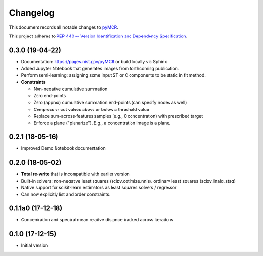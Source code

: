 =========
Changelog
=========

This document records all notable changes to 
`pyMCR <https://github.com/CCampJr/pyMCR>`_.

This project adheres to `PEP 440 -- Version Identification 
and Dependency Specification <https://www.python.org/dev/peps/pep-0440/>`_.

0.3.0 (19-04-22)
------

-   Documentation: https://pages.nist.gov/pyMCR or build locally via Sphinx
-   Added Jupyter Notebook that generates images from forthcoming publication.
-   Perform semi-learning: assigning some input ST or C components to be static in fit method.
-   **Constraints**

    -   Non-negative cumulative summation
    -   Zero end-points
    -   Zero (approx) cumulative summation end-points (can specify nodes as well)
    -   Compress or cut values above or below a threshold value
    -   Replace sum-across-features samples (e.g., 0 concentration) with prescribed target
    -   Enforce a plane ("planarize"). E.g., a concentration image is a plane.

0.2.1 (18-05-16)
----------------

-   Improved Demo Notebook documentation

0.2.0 (18-05-02)
----------------

-   **Total re-write** that is incompatible with earlier version
-   Built-in solvers: non-negative least squares (scipy.optimize.nnls), ordinary 
    least squares (scipy.linalg.lstsq)
-   Native support for scikit-learn estimators as least squares solvers / regressor
-   Can now explicitly list and order constraints.

0.1.1a0 (17-12-18)
------------------

-   Concentration and spectral mean relative distance tracked across
    iterations


0.1.0 (17-12-15)
----------------

-   Initial version
